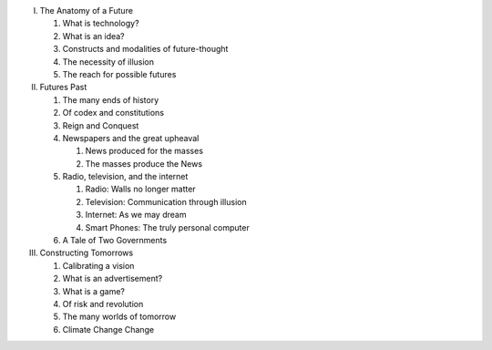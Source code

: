 I. The Anatomy of a Future

   1. What is technology?

   2. What is an idea?

   3. Constructs and modalities of future-thought

   4. The necessity of illusion

   5. The reach for possible futures

II. Futures Past

    1. The many ends of history

    2. Of codex and constitutions

    3. Reign and Conquest

    4. Newspapers and the great upheaval

       1. News produced for the masses

       2. The masses produce the News

    5. Radio, television, and the internet

       1. Radio: Walls no longer matter

       2. Television: Communication through illusion

       3. Internet: As we may dream

       4. Smart Phones: The truly personal computer

    6. A Tale of Two Governments

III. Constructing Tomorrows

     1. Calibrating a vision

     2. What is an advertisement?

     3. What is a game?

     4. Of risk and revolution

     5. The many worlds of tomorrow

     6. Climate Change Change

